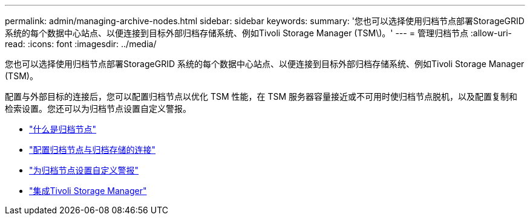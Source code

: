 ---
permalink: admin/managing-archive-nodes.html 
sidebar: sidebar 
keywords:  
summary: '您也可以选择使用归档节点部署StorageGRID 系统的每个数据中心站点、以便连接到目标外部归档存储系统、例如Tivoli Storage Manager (TSM\)。' 
---
= 管理归档节点
:allow-uri-read: 
:icons: font
:imagesdir: ../media/


[role="lead"]
您也可以选择使用归档节点部署StorageGRID 系统的每个数据中心站点、以便连接到目标外部归档存储系统、例如Tivoli Storage Manager (TSM)。

配置与外部目标的连接后，您可以配置归档节点以优化 TSM 性能，在 TSM 服务器容量接近或不可用时使归档节点脱机，以及配置复制和检索设置。您还可以为归档节点设置自定义警报。

* link:what-archive-node-is.html["什么是归档节点"]
* link:configuring-archive-node-connections-to-archival-storage.html["配置归档节点与归档存储的连接"]
* link:setting-custom-alarms-for-archive-node.html["为归档节点设置自定义警报"]
* link:integrating-tivoli-storage-manager.html["集成Tivoli Storage Manager"]

